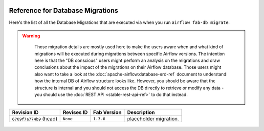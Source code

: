  .. Licensed to the Apache Software Foundation (ASF) under one
    or more contributor license agreements.  See the NOTICE file
    distributed with this work for additional information
    regarding copyright ownership.  The ASF licenses this file
    to you under the Apache License, Version 2.0 (the
    "License"); you may not use this file except in compliance
    with the License.  You may obtain a copy of the License at

 ..   http://www.apache.org/licenses/LICENSE-2.0

 .. Unless required by applicable law or agreed to in writing,
    software distributed under the License is distributed on an
    "AS IS" BASIS, WITHOUT WARRANTIES OR CONDITIONS OF ANY
    KIND, either express or implied.  See the License for the
    specific language governing permissions and limitations
    under the License.

Reference for Database Migrations
'''''''''''''''''''''''''''''''''

Here's the list of all the Database Migrations that are executed via when you run ``airflow fab-db migrate``.

.. warning::

   Those migration details are mostly used here to make the users aware when and what kind of migrations
   will be executed during migrations between specific Airflow versions. The intention here is that the
   "DB conscious" users might perform an analysis on the migrations and draw conclusions about the impact
   of the migrations on their Airflow database. Those users might also want to take a look at the
   :doc:`apache-airflow:database-erd-ref` document to understand how the internal DB of Airflow structure looks like.
   However, you should be aware that the structure is internal and you should not access the DB directly
   to retrieve or modify any data - you should use the :doc:`REST API <stable-rest-api-ref>` to do that instead.



 .. This table is automatically updated by pre-commit by ``scripts/ci/pre_commit/migration_reference.py``
 .. All table elements are scraped from migration files
 .. Beginning of auto-generated table

+-------------------------+--------------+---------------+------------------------+
| Revision ID             | Revises ID   | Fab Version   | Description            |
+=========================+==============+===============+========================+
| ``6709f7a774b9`` (head) | ``None``     | ``1.3.0``     | placeholder migration. |
+-------------------------+--------------+---------------+------------------------+

 .. End of auto-generated table

.. spelling:word-list::
    branchpoint
    mergepoint
